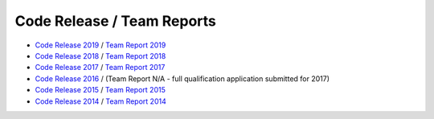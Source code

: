 ###########################
Code Release / Team Reports
###########################

* `Code Release 2019 <https://github.com/UNSWComputing/rUNSWift-2019-release>`_ /
  `Team Report 2019 <https://github.com/UNSWComputing/rUNSWift-2019-release/raw/master/rUNSWift_Team_Report.pdf>`_
* `Code Release 2018 <https://github.com/UNSWComputing/rUNSWift-2018-release>`_ /
  `Team Report 2018 <http://cgi.cse.unsw.edu.au/~robocup/2018/TeamPaper2018.pdf>`_
* `Code Release 2017 <https://github.com/UNSWComputing/rUNSWift-2017-release>`_ /
  `Team Report 2017 <https://github.com/UNSWComputing/rUNSWift-2017-release/blob/master/UNSW_Sydney_RoboCup_SPL_2017_Team_Report.pdf>`_
* `Code Release 2016 <https://github.com/UNSWComputing/rUNSWift-2016-release>`_ / (Team Report N/A - full qualification application submitted for 2017)
* `Code Release 2015 <https://github.com/UNSWComputing/rUNSWift-2015-release>`_ /
  `Team Report 2015 <https://github.com/UNSWComputing/rUNSWift-2015-release/blob/master/SPL2015ChampionTeamPaper.pdf>`_
* `Code Release 2014 <https://github.com/UNSWComputing/rUNSWift-2014-release>`_ /
  `Team Report 2014 <http://cgi.cse.unsw.edu.au/~robocup/2014ChampionTeamPaperReports/20141221-SPL2014ChampionTeamPaper.pdf>`_
